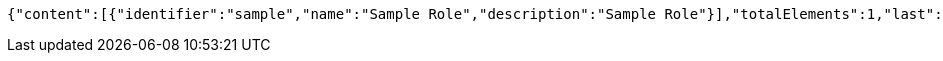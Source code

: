 [source,options="nowrap"]
----
{"content":[{"identifier":"sample","name":"Sample Role","description":"Sample Role"}],"totalElements":1,"last":true,"totalPages":1,"number":0,"size":10,"sort":{"unsorted":true,"sorted":false,"empty":true},"first":true,"numberOfElements":1,"empty":false}
----
